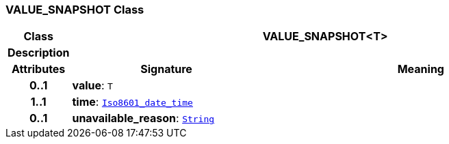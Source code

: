 === VALUE_SNAPSHOT Class

[cols="^1,3,5"]
|===
h|*Class*
2+^h|*VALUE_SNAPSHOT<T>*

h|*Description*
2+a|

h|*Attributes*
^h|*Signature*
^h|*Meaning*

h|*0..1*
|*value*: `T`
a|

h|*1..1*
|*time*: `link:/releases/BASE/{base_release}/foundation_types.html#_iso8601_date_time_class[Iso8601_date_time^]`
a|

h|*0..1*
|*unavailable_reason*: `link:/releases/BASE/{base_release}/foundation_types.html#_string_class[String^]`
a|
|===
